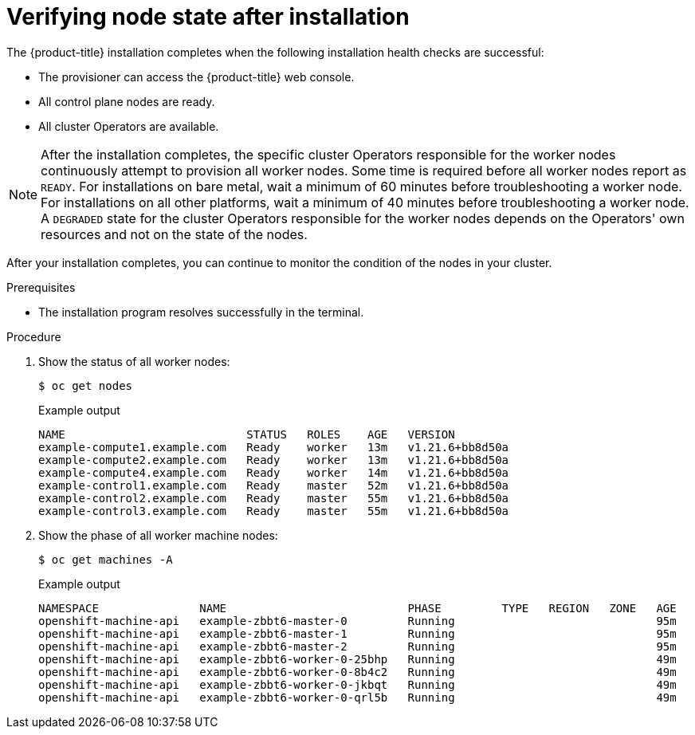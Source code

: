 // Module included in the following assemblies:
//
// * installing/overview/index.adoc

:_module-type: PROCEDURE
[id="ipi-verifying-nodes-after-installation_{context}"]
= Verifying node state after installation

The {product-title} installation completes when the following installation health checks are successful:

* The provisioner can access the {product-title} web console.

* All control plane nodes are ready.

* All cluster Operators are available.

[NOTE]
====
After the installation completes, the specific cluster Operators responsible for the worker nodes continuously attempt to provision all worker nodes. Some time is required before all worker nodes report as `READY`. For installations on bare metal, wait a minimum of 60 minutes before troubleshooting a worker node. For installations on all other platforms, wait a minimum of 40 minutes before troubleshooting a worker node. A `DEGRADED` state for the cluster Operators responsible for the worker nodes depends on the Operators' own resources and not on the state of the nodes.
====

After your installation completes, you can continue to monitor the condition of the nodes in your cluster.

.Prerequisites
* The installation program resolves successfully in the terminal.

.Procedure
. Show the status of all worker nodes:
+
[source,terminal]
----
$ oc get nodes
----
+
.Example output
[source,terminal]
----
NAME                           STATUS   ROLES    AGE   VERSION
example-compute1.example.com   Ready    worker   13m   v1.21.6+bb8d50a
example-compute2.example.com   Ready    worker   13m   v1.21.6+bb8d50a
example-compute4.example.com   Ready    worker   14m   v1.21.6+bb8d50a
example-control1.example.com   Ready    master   52m   v1.21.6+bb8d50a
example-control2.example.com   Ready    master   55m   v1.21.6+bb8d50a
example-control3.example.com   Ready    master   55m   v1.21.6+bb8d50a
----

. Show the phase of all worker machine nodes:
+
[source,terminal]
----
$ oc get machines -A
----
+
.Example output
[source,terminal]
----
NAMESPACE               NAME                           PHASE         TYPE   REGION   ZONE   AGE
openshift-machine-api   example-zbbt6-master-0         Running                              95m
openshift-machine-api   example-zbbt6-master-1         Running                              95m
openshift-machine-api   example-zbbt6-master-2         Running                              95m
openshift-machine-api   example-zbbt6-worker-0-25bhp   Running                              49m
openshift-machine-api   example-zbbt6-worker-0-8b4c2   Running                              49m
openshift-machine-api   example-zbbt6-worker-0-jkbqt   Running                              49m
openshift-machine-api   example-zbbt6-worker-0-qrl5b   Running                              49m
----